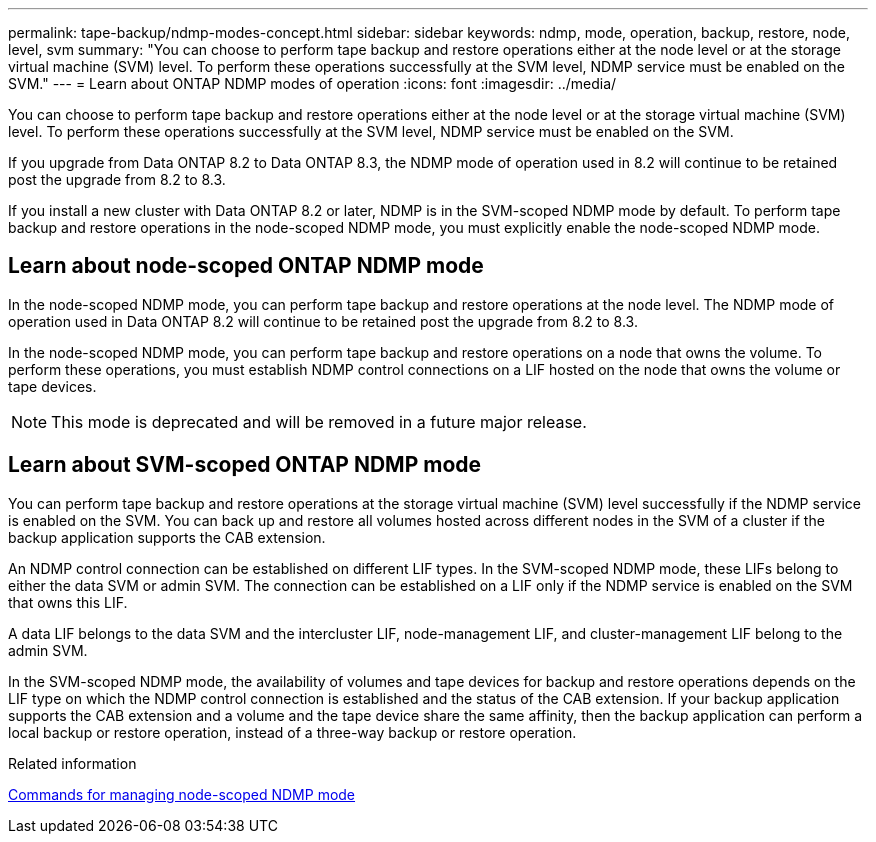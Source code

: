 ---
permalink: tape-backup/ndmp-modes-concept.html
sidebar: sidebar
keywords: ndmp, mode, operation, backup, restore, node, level, svm
summary: "You can choose to perform tape backup and restore operations either at the node level or at the storage virtual machine (SVM) level. To perform these operations successfully at the SVM level, NDMP service must be enabled on the SVM."
---
= Learn about ONTAP NDMP modes of operation
:icons: font
:imagesdir: ../media/

[.lead]
You can choose to perform tape backup and restore operations either at the node level or at the storage virtual machine (SVM) level. To perform these operations successfully at the SVM level, NDMP service must be enabled on the SVM.

If you upgrade from Data ONTAP 8.2 to Data ONTAP 8.3, the NDMP mode of operation used in 8.2 will continue to be retained post the upgrade from 8.2 to 8.3.

If you install a new cluster with Data ONTAP 8.2 or later, NDMP is in the SVM-scoped NDMP mode by default. To perform tape backup and restore operations in the node-scoped NDMP mode, you must explicitly enable the node-scoped NDMP mode.

// 2023 DEC 15, ontap-issues-1184

== Learn about node-scoped ONTAP NDMP mode
In the node-scoped NDMP mode, you can perform tape backup and restore operations at the node level. The NDMP mode of operation used in Data ONTAP 8.2 will continue to be retained post the upgrade from 8.2 to 8.3.

In the node-scoped NDMP mode, you can perform tape backup and restore operations on a node that owns the volume. To perform these operations, you must establish NDMP control connections on a LIF hosted on the node that owns the volume or tape devices.

[NOTE]
====
This mode is deprecated and will be removed in a future major release.
====

== Learn about SVM-scoped ONTAP NDMP mode
You can perform tape backup and restore operations at the storage virtual machine (SVM) level successfully if the NDMP service is enabled on the SVM. You can back up and restore all volumes hosted across different nodes in the SVM of a cluster if the backup application supports the CAB extension.

An NDMP control connection can be established on different LIF types. In the SVM-scoped NDMP mode, these LIFs belong to either the data SVM or admin SVM. The connection can be established on a LIF only if the NDMP service is enabled on the SVM that owns this LIF.

A data LIF belongs to the data SVM and the intercluster LIF, node-management LIF, and cluster-management LIF belong to the admin SVM.

In the SVM-scoped NDMP mode, the availability of volumes and tape devices for backup and restore operations depends on the LIF type on which the NDMP control connection is established and the status of the CAB extension. If your backup application supports the CAB extension and a volume and the tape device share the same affinity, then the backup application can perform a local backup or restore operation, instead of a three-way backup or restore operation.

.Related information

xref:commands-manage-node-scoped-ndmp-reference.adoc[Commands for managing node-scoped NDMP mode]

